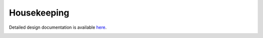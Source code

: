 Housekeeping
====================================

Detailed design documentation is available `here <../../doxy/apps/hk/index.html>`_.

.. image:: /docs/_static/doxygen.png
   :target: ../../doxy/apps/hk/index.html
